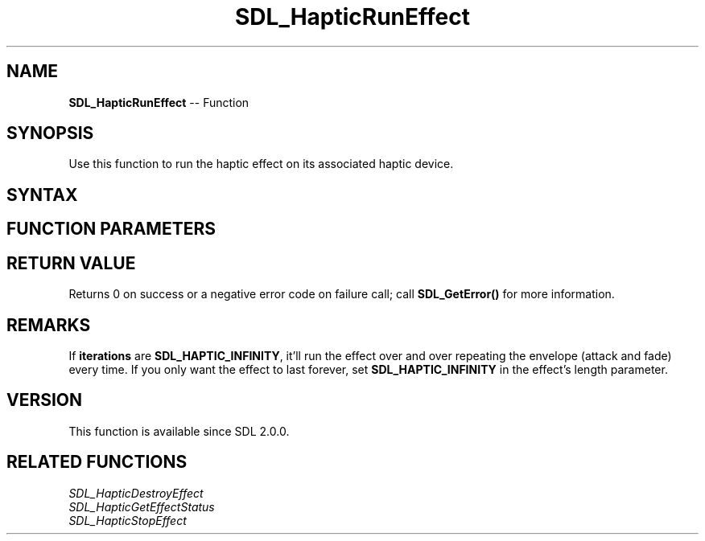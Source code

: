 .TH SDL_HapticRunEffect 3 "2018.10.07" "https://github.com/haxpor/sdl2-manpage" "SDL2"
.SH NAME
\fBSDL_HapticRunEffect\fR -- Function

.SH SYNOPSIS
Use this function to run the haptic effect on its associated haptic device.

.SH SYNTAX
.TS
tab(:) allbox;
a.
T{
.nf
int SDL_HapticRunEffect(SDL_Haptic*   haptic,
                        int           effect,
                        Uint32        iterations)
.fi
T}
.TE

.SH FUNCTION PARAMETERS
.TS
tab(:) allbox;
ab l.
haptic:T{
the \fBSDL_Haptic\fR device to run the effect on
T}
effect:T{
the identifier of the haptic effect to run
T}
iterations:T{
the number of iterations to run the effect; use \fBSDL_HAPTIC_INFINITY\fR for infinity
T}
.TE

.SH RETURN VALUE
Returns 0 on success or a negative error code on failure call; call \fBSDL_GetError()\fR for more information.

.SH REMARKS
If \fBiterations\fR are \fBSDL_HAPTIC_INFINITY\fR, it'll run the effect over and over repeating the envelope (attack and fade) every time. If you only want the effect to last forever, set \fBSDL_HAPTIC_INFINITY\fR in the effect's length parameter.

.SH VERSION
This function is available since SDL 2.0.0.

.SH RELATED FUNCTIONS
\fISDL_HapticDestroyEffect\fR
.br
\fISDL_HapticGetEffectStatus\fR
.br
\fISDL_HapticStopEffect\fR
